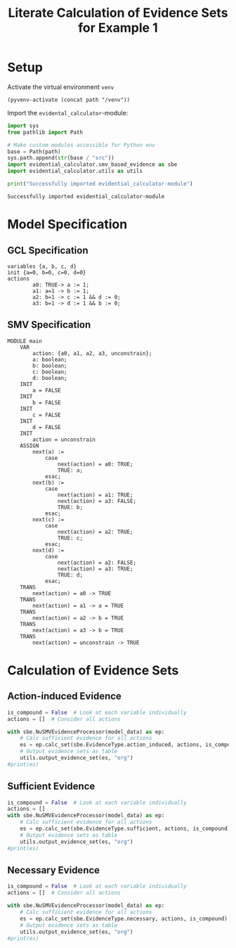#+title: Literate Calculation of Evidence Sets for Example 1
#+PROPERTY: header-args :session ex1
* Setup
Activate the virtual environment =venv=
#+begin_src elisp :results silent :var path="../"
(pyvenv-activate (concat path "/venv"))
#+end_src

Import the =evidental_calculator=-module:
#+name: prep
#+begin_src python :results output :var path="../"
import sys
from pathlib import Path

# Make custom modules accessible for Python env
base = Path(path)
sys.path.append(str(base / "src"))
import evidential_calculator.smv_based_evidence as sbe
import evidential_calculator.utils as utils

print("Successfully imported evidential_calculator-module")
#+end_src

#+RESULTS: prep
: Successfully imported evidential_calculator-module

* Model Specification
** GCL Specification
#+name: ex1-gcl
#+begin_example
variables {a, b, c, d}
init {a=0, b=0, c=0, d=0}
actions
        a0: TRUE-> a := 1;
        a1: a=1 -> b := 1;
        a2: b=1 -> c := 1 && d := 0;
        a3: b=1 -> d := 1 && b := 0;
#+end_example

** SMV Specification
#+name: ex1-smv
#+begin_example
MODULE main
    VAR
        action: {a0, a1, a2, a3, unconstrain};
        a: boolean;
        b: boolean;
        c: boolean;
        d: boolean;
    INIT
        a = FALSE
    INIT
        b = FALSE
    INIT
        c = FALSE
    INIT
        d = FALSE
    INIT
        action = unconstrain
    ASSIGN
        next(a) :=
            case
                next(action) = a0: TRUE;
                TRUE: a;
            esac;
        next(b) :=
            case
                next(action) = a1: TRUE;
                next(action) = a3: FALSE;
                TRUE: b;
            esac;
        next(c) :=
            case
                next(action) = a2: TRUE;
                TRUE: c;
            esac;
        next(d) :=
            case
                next(action) = a2: FALSE;
                next(action) = a3: TRUE;
                TRUE: d;
            esac;
    TRANS
        next(action) = a0 -> TRUE
    TRANS
        next(action) = a1 -> a = TRUE
    TRANS
        next(action) = a2 -> b = TRUE
    TRANS
        next(action) = a3 -> b = TRUE
    TRANS
        next(action) = unconstrain -> TRUE
#+end_example

* Calculation of Evidence Sets
:PROPERTIES:
:header-args+: :results output table raw :var model_data=ex1-smv :session ex1
:END:
** Action-induced Evidence
#+begin_src python
is_compound = False  # Look at each variable individually
actions = []  # Consider all actions

with sbe.NuSMVEvidenceProcessor(model_data) as ep:
    # Calc sufficient evidence for all actions
    es = ep.calc_set(sbe.EvidenceType.action_induced, actions, is_compound)
    # Output evidence sets as table
    utils.output_evidence_set(es, "org")
#print(es)
#+end_src

#+RESULTS:
|-------------------------+-------------|
| Desc                    | Assignments |
|-------------------------+-------------|
| Evidence of a0          | {a: TRUE}   |
|-------------------------+-------------|
| Evidence of a1          | {b: TRUE}   |
|-------------------------+-------------|
| Evidence of a2          | {c: TRUE}   |
|-------------------------+-------------|
| Evidence of a3          | {d: TRUE}   |
|-------------------------+-------------|
| Evidence of unconstrain |             |
|-------------------------+-------------|



** Sufficient Evidence
#+begin_src python
is_compound = False  # Look at each variable individually
actions = []
with sbe.NuSMVEvidenceProcessor(model_data) as ep:
    # Calc sufficient evidence for all actions
    es = ep.calc_set(sbe.EvidenceType.sufficient, actions, is_compound)
    # Output evidence sets as table
    utils.output_evidence_set(es, "org")
#print(es)
#+end_src

#+RESULTS:
|-------------------------+-------------|
| Desc                    | Assignments |
|-------------------------+-------------|
| Evidence of a0          | {a: TRUE}   |
|                         | {b: TRUE}   |
|                         | {c: TRUE}   |
|                         | {d: TRUE}   |
|-------------------------+-------------|
| Evidence of a1          | {b: TRUE}   |
|                         | {c: TRUE}   |
|                         | {d: TRUE}   |
|-------------------------+-------------|
| Evidence of a2          | {c: TRUE}   |
|-------------------------+-------------|
| Evidence of a3          | {d: TRUE}   |
|-------------------------+-------------|
| Evidence of unconstrain |             |
|-------------------------+-------------|
** Necessary Evidence
#+begin_src python
is_compound = False  # Look at each variable individually
actions = []  # Consider all actions

with sbe.NuSMVEvidenceProcessor(model_data) as ep:
    # Calc sufficient evidence for all actions
    es = ep.calc_set(sbe.EvidenceType.necessary, actions, is_compound)
    # Output evidence sets as table
    utils.output_evidence_set(es, "org")
#print(es)
#+end_src

#+RESULTS:
|-------------------------+-------------|
| Desc                    | Assignments |
|-------------------------+-------------|
| Evidence of a0          | {a: TRUE}   |
|-------------------------+-------------|
| Evidence of a1          | {a: TRUE}   |
|-------------------------+-------------|
| Evidence of a2          | {a: TRUE}   |
|                         | {c: TRUE}   |
|-------------------------+-------------|
| Evidence of a3          | {a: TRUE}   |
|-------------------------+-------------|
| Evidence of unconstrain |             |
|-------------------------+-------------|
